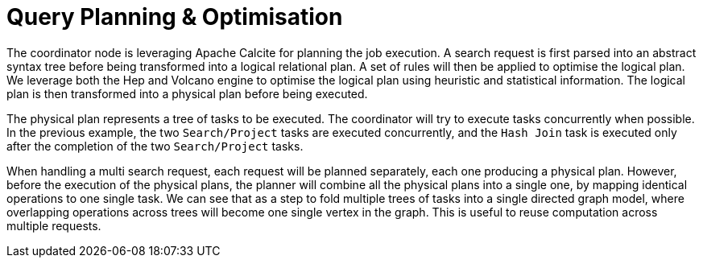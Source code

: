 = Query Planning & Optimisation

The coordinator node is leveraging Apache Calcite for planning the job execution. A search request is first parsed
into an abstract syntax tree before being transformed into a logical relational plan. A set of rules will then be
applied to optimise the logical plan. We leverage both the Hep and Volcano engine to optimise the logical plan
using heuristic and statistical information. The logical plan is then transformed into a physical plan before being
executed.

The physical plan represents a tree of tasks to be executed. The coordinator will try to execute tasks concurrently
when possible. In the previous example, the two `Search/Project` tasks are executed concurrently, and the
`Hash Join` task is executed only after the completion of the two `Search/Project` tasks.

When handling a multi search request, each request will be planned separately, each one producing a physical plan.
However, before the execution of the physical plans, the planner will combine all the physical plans into a single
one, by mapping identical operations to one single task. We can see that as a step to fold multiple trees of tasks into
a single directed graph model, where overlapping operations across trees will become one single vertex in the graph.
This is useful to reuse computation across multiple requests.
